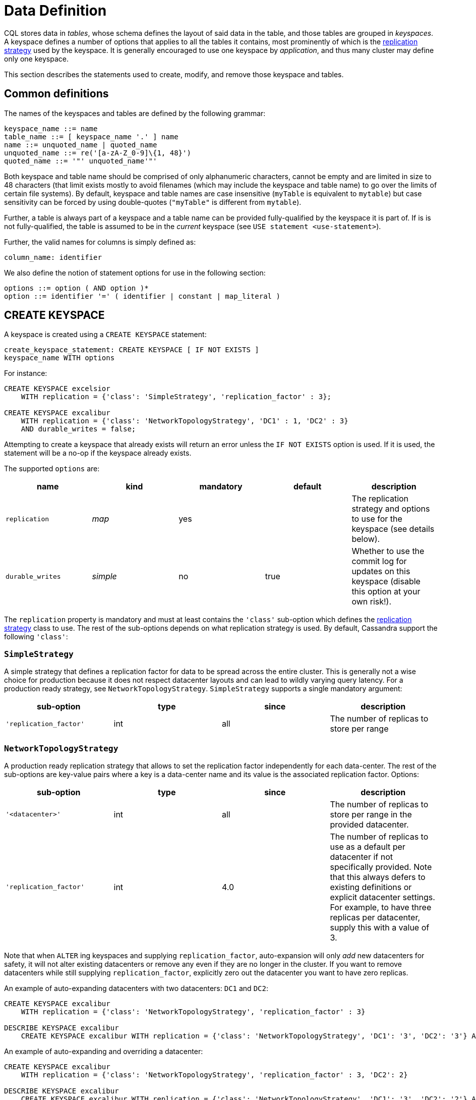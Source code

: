 = Data Definition

CQL stores data in _tables_, whose schema defines the layout of said
data in the table, and those tables are grouped in _keyspaces_. A
keyspace defines a number of options that applies to all the tables it
contains, most prominently of which is the
xref:replication-strategy[replication strategy] used by the keyspace. It
is generally encouraged to use one keyspace by _application_, and thus
many cluster may define only one keyspace.

This section describes the statements used to create, modify, and remove those keyspace and tables.

== Common definitions

The names of the keyspaces and tables are defined by the following
grammar:

[source, bnf]
----
keyspace_name ::= name 
table_name ::= [ keyspace_name '.' ] name 
name ::= unquoted_name | quoted_name
unquoted_name ::= re('[a-zA-Z_0-9]\{1, 48}') 
quoted_name ::= '"' unquoted_name'"'
----

Both keyspace and table name should be comprised of only alphanumeric
characters, cannot be empty and are limited in size to 48 characters
(that limit exists mostly to avoid filenames (which may include the
keyspace and table name) to go over the limits of certain file systems).
By default, keyspace and table names are case insensitive (`myTable` is
equivalent to `mytable`) but case sensitivity can be forced by using
double-quotes (`"myTable"` is different from `mytable`).

Further, a table is always part of a keyspace and a table name can be
provided fully-qualified by the keyspace it is part of. If is is not
fully-qualified, the table is assumed to be in the _current_ keyspace
(see `USE statement
<use-statement>`).

Further, the valid names for columns is simply defined as:

[source, bnf]
----
column_name: identifier
----

We also define the notion of statement options for use in the following
section:

[source, bnf]
----
options ::= option ( AND option )* 
option ::= identifier '=' ( identifier | constant | map_literal )
----

[[create-keyspace-statement]]
== CREATE KEYSPACE

A keyspace is created using a `CREATE KEYSPACE` statement:

[source, bnf]
----
create_keyspace_statement: CREATE KEYSPACE [ IF NOT EXISTS ]
keyspace_name WITH options
----

For instance:

[source,cql]
----
CREATE KEYSPACE excelsior
    WITH replication = {'class': 'SimpleStrategy', 'replication_factor' : 3};

CREATE KEYSPACE excalibur
    WITH replication = {'class': 'NetworkTopologyStrategy', 'DC1' : 1, 'DC2' : 3}
    AND durable_writes = false;
----

Attempting to create a keyspace that already exists will return an error
unless the `IF NOT EXISTS` option is used. If it is used, the statement
will be a no-op if the keyspace already exists.

The supported `options` are:

[cols=",,,,",options="header",]
|===
|name |kind |mandatory |default |description
|`replication` |_map_ | yes | |The replication strategy and options to use for the keyspace (see details below).
|`durable_writes` |_simple_ | no | true | Whether to use the commit log for updates on this keyspace (disable this
option at your own risk!).
|===

The `replication` property is mandatory and must at least contains the
`'class'` sub-option which defines the
xref:replication-strategy[replication strategy] class to use. The rest of
the sub-options depends on what replication strategy is used. By
default, Cassandra support the following `'class'`:

[#replication-strategy]

=== `SimpleStrategy`

A simple strategy that defines a replication factor for data to be
spread across the entire cluster. This is generally not a wise choice
for production because it does not respect datacenter layouts and can
lead to wildly varying query latency. For a production ready strategy,
see `NetworkTopologyStrategy`. `SimpleStrategy` supports a single
mandatory argument:

[cols=",,,",options="header",]
|===
|sub-option |type |since |description
|`'replication_factor'` | int | all | The number of replicas to store per range
|===

=== `NetworkTopologyStrategy`

A production ready replication strategy that allows to set the
replication factor independently for each data-center. The rest of the
sub-options are key-value pairs where a key is a data-center name and
its value is the associated replication factor. Options:

[cols=",,,",options="header",]
|===
|sub-option |type |since |description
|`'<datacenter>'` | int | all | The number of replicas to store per range in the provided datacenter.
|`'replication_factor'` | int | 4.0 | The number of replicas to use as a default per datacenter if not
specifically provided. Note that this always defers to existing
definitions or explicit datacenter settings. For example, to have three
replicas per datacenter, supply this with a value of 3.
|===

Note that when `ALTER` ing keyspaces and supplying `replication_factor`,
auto-expansion will only _add_ new datacenters for safety, it will not
alter existing datacenters or remove any even if they are no longer in
the cluster. If you want to remove datacenters while still supplying
`replication_factor`, explicitly zero out the datacenter you want to
have zero replicas.

An example of auto-expanding datacenters with two datacenters: `DC1` and
`DC2`:

[source,cql]
----
CREATE KEYSPACE excalibur
    WITH replication = {'class': 'NetworkTopologyStrategy', 'replication_factor' : 3}

DESCRIBE KEYSPACE excalibur
    CREATE KEYSPACE excalibur WITH replication = {'class': 'NetworkTopologyStrategy', 'DC1': '3', 'DC2': '3'} AND durable_writes = true;
----

An example of auto-expanding and overriding a datacenter:

[source,cql]
----
CREATE KEYSPACE excalibur
    WITH replication = {'class': 'NetworkTopologyStrategy', 'replication_factor' : 3, 'DC2': 2}

DESCRIBE KEYSPACE excalibur
    CREATE KEYSPACE excalibur WITH replication = {'class': 'NetworkTopologyStrategy', 'DC1': '3', 'DC2': '2'} AND durable_writes = true;
----

An example that excludes a datacenter while using `replication_factor`:

[source,cql]
----
CREATE KEYSPACE excalibur
    WITH replication = {'class': 'NetworkTopologyStrategy', 'replication_factor' : 3, 'DC2': 0} ;

DESCRIBE KEYSPACE excalibur
    CREATE KEYSPACE excalibur WITH replication = {'class': 'NetworkTopologyStrategy', 'DC1': '3'} AND durable_writes = true;
----

If transient replication has been enabled, transient replicas can be
configured for both `SimpleStrategy` and `NetworkTopologyStrategy` by
defining replication factors in the format
`'<total_replicas>/<transient_replicas>'`

For instance, this keyspace will have 3 replicas in DC1, 1 of which is
transient, and 5 replicas in DC2, 2 of which are transient:

[source,cql]
----
CREATE KEYSPACE some_keyspace
           WITH replication = {'class': 'NetworkTopologyStrategy', 'DC1' : '3/1'', 'DC2' : '5/2'};
----

[#use-statement]
== USE

The `USE` statement allows to change the _current_ keyspace (for the
_connection_ on which it is executed). A number of objects in CQL are
bound to a keyspace (tables, user-defined types, functions, ...) and the
current keyspace is the default keyspace used when those objects are
referred without a fully-qualified name (that is, without being prefixed
a keyspace name). A `USE` statement simply takes the keyspace to use as
current as argument:

[source,  bnf]
----
use_statement::= USE keyspace_name
----

[#alter-keyspace-statement]
== ALTER KEYSPACE

An `ALTER KEYSPACE` statement allows to modify the options of a
keyspace:

[source,  bnf]
----
alter_keyspace_statement::= ALTER KEYSPACE keyspace_name WITH options
----

For instance:

[source,cql]
----
ALTER KEYSPACE Excelsior
    WITH replication = {'class': 'SimpleStrategy', 'replication_factor' : 4};
----

The supported options are the same than for
`creating a keyspace <create-keyspace-statement>`.

[#drop-keyspace-statement]
== DROP KEYSPACE

Dropping a keyspace can be done using the `DROP KEYSPACE` statement:

[source, bnf]
----
drop_keyspace_statement::= DROP KEYSPACE [ IF EXISTS ] keyspace_name
----

For instance:

[source,cql]
----
DROP KEYSPACE Excelsior;
----

Dropping a keyspace results in the immediate, irreversible removal of
that keyspace, including all the tables, UTD and functions in it, and
all the data contained in those tables.

If the keyspace does not exists, the statement will return an error,
unless `IF EXISTS` is used in which case the operation is a no-op.

[#create-table-statement]
== CREATE TABLE

Creating a new table uses the `CREATE TABLE` statement:

[source, bnf]
----
create_table_statement: CREATE TABLE [ IF NOT EXISTS ]
table_name : '(' : column_definition: ( ','
column_definition )* : [ ',' PRIMARY KEY '('
primary_key ')' ] : ')' [ WITH [table_options] column_definition: column_name cql_type [
STATIC ] [ PRIMARY KEY] primary_key: partition_key [ ','
clustering_columns ] partition_key:
column_name : | '(' column_name ( ','
column_name )* ')' clustering_columns:
column_name ( ',' column_name )*
table_options: COMPACT STORAGE [ AND table_options ] : |
CLUSTERING ORDER BY '(' clustering_order ')' [ AND
table_options ] : | options
clustering_order: column_name (ASC | DESC) ( ','
column_name (ASC | DESC) )*
----

For instance:

[source,cql]
----
CREATE TABLE monkeySpecies (
    species text PRIMARY KEY,
    common_name text,
    population varint,
    average_size int
) WITH comment='Important biological records';

CREATE TABLE timeline (
    userid uuid,
    posted_month int,
    posted_time uuid,
    body text,
    posted_by text,
    PRIMARY KEY (userid, posted_month, posted_time)
) WITH compaction = { 'class' : 'LeveledCompactionStrategy' };

CREATE TABLE loads (
    machine inet,
    cpu int,
    mtime timeuuid,
    load float,
    PRIMARY KEY ((machine, cpu), mtime)
) WITH CLUSTERING ORDER BY (mtime DESC);
----

A CQL table has a name and is composed of a set of _rows_. Creating a
table amounts to defining which xref:column-definitions[columns] the rows will be composed, which of those columns
compose the xref:primary-key[primary key], as well as optional
xref:create-table-optins[options] for the table.

Attempting to create an already existing table will return an error
unless the `IF NOT EXISTS` directive is used. If it is used, the
statement will be a no-op if the table already exists.

[#column-definition]
=== Column definitions

Every rows in a CQL table has a set of predefined columns defined at the
time of the table creation (or added later using an
xref:alter-table-statement[alter statement]).

A `column_definition` is primarily comprised of the name of the column
defined and its xref:data-types[types], which restrict which values are
accepted for that column. Additionally, a column definition can have the
following modifiers:

`STATIC`::
  it declares the column as being a `static column <static-columns>`.
`PRIMARY KEY`::
  it declares the column as being the sole component of the
  xref:primary-key[primary key] of the table.

==== Static columns

Some columns can be declared as `STATIC` in a table definition. A column
that is static will be “shared” by all the rows belonging to the same
partition (having the same xref:partition-key[partition key]). For
instance:

[source,cql]
----
CREATE TABLE t (
    pk int,
    t int,
    v text,
    s text static,
    PRIMARY KEY (pk, t)
);

INSERT INTO t (pk, t, v, s) VALUES (0, 0, 'val0', 'static0');
INSERT INTO t (pk, t, v, s) VALUES (0, 1, 'val1', 'static1');

SELECT * FROM t;
   pk | t | v      | s
  ----+---+--------+-----------
   0  | 0 | 'val0' | 'static1'
   0  | 1 | 'val1' | 'static1'
----

As can be seen, the `s` value is the same (`static1`) for both of the
row in the partition (the partition key in that example being `pk`, both
rows are in that same partition): the 2nd insertion has overridden the
value for `s`.

The use of static columns as the following restrictions:

* tables with the `COMPACT STORAGE` option (see below) cannot use them.
* a table without clustering columns cannot have static columns (in a
table without clustering columns, every partition has only one row, and
so every column is inherently static).
* only non `PRIMARY KEY` columns can be static.

[#primary-key]
=== The Primary key

Within a table, a row is uniquely identified by its `PRIMARY KEY`, and
hence all table *must* define a PRIMARY KEY (and only one). A
`PRIMARY KEY` definition is composed of one or more of the columns
defined in the table. Syntactically, the primary key is defined the
keywords `PRIMARY KEY` followed by comma-separated list of the column
names composing it within parenthesis, but if the primary key has only
one column, one can alternatively follow that column definition by the
`PRIMARY KEY` keywords. The order of the columns in the primary key
definition matter.

A CQL primary key is composed of 2 parts:

* the xref:partition-key[partition key] part. It is the first component of
the primary key definition. It can be a single column or, using
additional parenthesis, can be multiple columns. A table always have at
least a partition key, the smallest possible table definition is:
+
[source,cql]
----
CREATE TABLE t (k text PRIMARY KEY);
----
* the xref:clustering-columns[clustering columns]. Those are the columns
after the first component of the primary key definition, and the order
of those columns define the _clustering order_.

Some example of primary key definition are:

* `PRIMARY KEY (a)`: `a` is the partition key and there is no clustering
columns.
* `PRIMARY KEY (a, b, c)` : `a` is the partition key and `b` and `c` are
the clustering columns.
* `PRIMARY KEY ((a, b), c)` : `a` and `b` compose the partition key
(this is often called a _composite_ partition key) and `c` is the
clustering column.

[#partition-key]
==== The partition key

Within a table, CQL defines the notion of a _partition_. A partition is
simply the set of rows that share the same value for their partition
key. Note that if the partition key is composed of multiple columns,
then rows belong to the same partition only they have the same values
for all those partition key column. So for instance, given the following
table definition and content:

[source,cql]
----
CREATE TABLE t (
    a int,
    b int,
    c int,
    d int,
    PRIMARY KEY ((a, b), c, d)
);

SELECT * FROM t;
   a | b | c | d
  ---+---+---+---
   0 | 0 | 0 | 0    // row 1
   0 | 0 | 1 | 1    // row 2
   0 | 1 | 2 | 2    // row 3
   0 | 1 | 3 | 3    // row 4
   1 | 1 | 4 | 4    // row 5
----

`row 1` and `row 2` are in the same partition, `row 3` and `row 4` are
also in the same partition (but a different one) and `row 5` is in yet
another partition.

Note that a table always has a partition key, and that if the table has
no `clustering columns
<clustering-columns>`, then every partition of that table is only
comprised of a single row (since the primary key uniquely identifies
rows and the primary key is equal to the partition key if there is no
clustering columns).

The most important property of partition is that all the rows belonging
to the same partition are guarantee to be stored on the same set of
replica nodes. In other words, the partition key of a table defines
which of the rows will be localized together in the Cluster, and it is
thus important to choose your partition key wisely so that rows that
needs to be fetch together are in the same partition (so that querying
those rows together require contacting a minimum of nodes).

Please note however that there is a flip-side to this guarantee: as all
rows sharing a partition key are guaranteed to be stored on the same set
of replica node, a partition key that groups too much data can create a
hotspot.

Another useful property of a partition is that when writing data, all
the updates belonging to a single partition are done _atomically_ and in
_isolation_, which is not the case across partitions.

The proper choice of the partition key and clustering columns for a
table is probably one of the most important aspect of data modeling in
Cassandra, and it largely impact which queries can be performed, and how
efficiently they are.

[#clustering-columns]
==== The clustering columns

The clustering columns of a table defines the clustering order for the
partition of that table. For a given `partition <partition-key>`, all
the rows are physically ordered inside Cassandra by that clustering
order. For instance, given:

[source,cql]
----
CREATE TABLE t (
    a int,
    b int,
    c int,
    PRIMARY KEY (a, b, c)
);

SELECT * FROM t;
   a | b | c
  ---+---+---
   0 | 0 | 4     // row 1
   0 | 1 | 9     // row 2
   0 | 2 | 2     // row 3
   0 | 3 | 3     // row 4
----

then the rows (which all belong to the same partition) are all stored
internally in the order of the values of their `b` column (the order
they are displayed above). So where the partition key of the table
allows to group rows on the same replica set, the clustering columns
controls how those rows are stored on the replica. That sorting allows
the retrieval of a range of rows within a partition (for instance, in
the example above, `SELECT * FROM t WHERE a = 0 AND b > 1 and b <= 3`)
to be very efficient.

[#create-table-options]
=== Table options

A CQL table has a number of options that can be set at creation (and,
for most of them, xref:alter-table-statement[altered] later). These options are specified after the
`WITH` keyword.

Amongst those options, two important ones cannot be changed after
creation and influence which queries can be done against the table: the
`COMPACT STORAGE` option and the `CLUSTERING ORDER` option. Those, as
well as the other options of a table are described in the following
sections.

==== Compact tables

[WARNING]
.Warning
====
Since Cassandra 3.0, compact tables have the exact same layout
internally than non compact ones (for the same schema obviously), and
declaring a table compact *only* creates artificial limitations on the
table definition and usage. It only exists for historical reason and is
preserved for backward compatibility And as `COMPACT STORAGE` cannot, as
of Cassandra , be removed, it is strongly discouraged to create new
table with the `COMPACT STORAGE` option.
====
A _compact_ table is one defined with the `COMPACT STORAGE` option.
This option is only maintained for backward compatibility for
definitions created before CQL version 3 and shouldn't be used for new
tables. Declaring a table with this option creates limitations for the
table which are largely arbitrary (and exists for historical reasons).
Amongst those limitations:

* a compact table cannot use collections nor static columns.
* if a compact table has at least one clustering column, then it must
have _exactly_ one column outside of the primary key ones. This imply
you cannot add or remove columns after creation in particular.
* a compact table is limited in the indexes it can create, and no
materialized view can be created on it.

[#clustering-order]
==== Reversing the clustering order

The clustering order of a table is defined by the
xref:clustering-columns[clustering columns] of that table. By default,
that ordering is based on natural order of those clustering order, but
the `CLUSTERING ORDER` allows to change that clustering order to use the
_reverse_ natural order for some (potentially all) of the columns.

The `CLUSTERING ORDER` option takes the comma-separated list of the
clustering column, each with a `ASC` (for _ascendant_, e.g. the natural
order) or `DESC` (for _descendant_, e.g. the reverse natural order).
Note in particular that the default (if the `CLUSTERING ORDER` option is
not used) is strictly equivalent to using the option with all clustering
columns using the `ASC` modifier.

Note that this option is basically a hint for the storage engine to
change the order in which it stores the row but it has 3 visible
consequences:

* It limits which `ORDER BY` clause are allowed for`selects <select-statement>` on that table. You can only order results by the clustering order or the reverse clustering order. Meaning that if a table has 2 clustering column `a` and `b` and you
  defined `WITH CLUSTERING ORDER (a DESC, b ASC)`, then in queries you
  will be allowed to use `ORDER BY (a DESC, b ASC)` and (reverse
  clustering order) `ORDER BY (a ASC, b DESC)` but *not*
  `ORDER BY (a ASC, b ASC)` (nor `ORDER BY (a DESC, b DESC)`).
* It also change the default order of results when queried (if no`ORDER BY` is provided). Results are always returned in clustering order (within a partition).
* It has a small performance impact on some queries as queries in reverse clustering order are slower than the one in forward clustering order. In practice, this means that if you plan on querying mostly in the reverse natural order of your columns (which is common with time series for instance where you often want data from the newest to the oldest), it is an optimization to declare a descending clustering order.

[#create-table-general-options]
==== Other table options

.TODO
----
review (misses cdc if nothing else) and link to proper categories when
appropriate (compaction for instance)
----

A table supports the following options:

[width="100%",cols="30%,9%,11%,50%",options="header",]
|===
|option |kind |default |description
|`comment` `speculative_retry` |_simple_ _simple_ |none 99PERCENTILE |A
free-form, human-readable comment. `Speculative retry options
<speculative-retry-options>`.

|`cdc` |_boolean_ |false |Create a Change Data Capture (CDC) log on the
table.

|`additional_write_policy` |_simple_ |99PERCENTILE
|`Speculative retry options
<speculative-retry-options>`.

|`gc_grace_seconds` |_simple_ |864000 |Time to wait before garbage
collecting tombstones (deletion markers).

|`bloom_filter_fp_chance` |_simple_ |0.00075 |The target probability of
false positive of the sstable bloom filters. Said bloom filters will be
sized to provide the provided probability (thus lowering this value
impact the size of bloom filters in-memory and on-disk)

|`default_time_to_live` |_simple_ |0 |The default expiration time
(“TTL”) in seconds for a table.

|`compaction` |_map_ |_see below_
|`Compaction options <cql-compaction-options>`.

|`compression` |_map_ |_see below_
|`Compression options <cql-compression-options>`.

|`caching` |_map_ |_see below_ |`Caching options <cql-caching-options>`.

|`memtable_flush_period_in_ms` |_simple_ |0 |Time (in ms) before
Cassandra flushes memtables to disk.

|`read_repair` |_simple_ |BLOCKING |Sets read repair behavior (see
below)
|===

===== Speculative retry options

By default, Cassandra read coordinators only query as many replicas as
necessary to satisfy consistency levels: one for consistency level
`ONE`, a quorum for `QUORUM`, and so on. `speculative_retry` determines
when coordinators may query additional replicas, which is useful when
replicas are slow or unresponsive. Speculative retries are used to
reduce the latency. The speculative_retry option may be used to
configure rapid read protection with which a coordinator sends more
requests than needed to satisfy the Consistency level.

Pre-4.0 speculative Retry Policy takes a single string as a parameter,
this can be `NONE`, `ALWAYS`, `99PERCENTILE` (PERCENTILE), `50MS`
(CUSTOM).

Examples of setting speculative retry are:

[source,cql]
----
ALTER TABLE users WITH speculative_retry = '10ms';
----

or

[source,cql]
----
ALTER TABLE users WITH speculative_retry = '99PERCENTILE';
----

The problem with these settings is when a single host goes into an
unavailable state this drags up the percentiles. This means if we are
set to use `p99` alone, we might not speculate when we intended to to
because the value at the specified percentile has gone so high. As a fix
4.0 adds support for hybrid `MIN()`, `MAX()` speculative retry policies
(https://issues.apache.org/jira/browse/CASSANDRA-14293[CASSANDRA-14293]).
This means if the normal `p99` for the table is <50ms, we will still
speculate at this value and not drag the tail latencies up... but if the
`p99th` goes above what we know we should never exceed we use that
instead.

In 4.0 the values (case-insensitive) discussed in the following table
are supported:

[cols=",,",options="header",]
|===
|Format |Example |Description
|`XPERCENTILE`| 90.5PERCENTILE | Coordinators record average per-table response times
for all replicas. If a replica takes longer than `X` percent of this
table's average response time, the coordinator queries an additional
replica. `X` must be between 0 and 100.
|`XP`| 90.5P |Synonym for `XPERCENTILE` | `Yms`| 25ms | If a replica takes more than `Y` milliseconds to respond, the coordinator queries an additional replica.
|`MIN(XPERCENTILE,YMS)` | MIN(99PERCENTILE,35MS) | A hybrid policy that will use either the
specified percentile or fixed milliseconds depending on which value is
lower at the time of calculation. Parameters are `XPERCENTILE`, `XP`, or
`Yms`. This is helpful to help protect against a single slow instance;
in the happy case the 99th percentile is normally lower than the
specified fixed value however, a slow host may skew the percentile very
high meaning the slower the cluster gets, the higher the value of the
percentile, and the higher the calculated time used to determine if we
should speculate or not. This allows us to set an upper limit that we
want to speculate at, but avoid skewing the tail latencies by
speculating at the lower value when the percentile is less than the
specified fixed upper bound.
|`MAX(XPERCENTILE,YMS)``ALWAYS` `NEVER`| MAX(90.5P,25ms) | A hybrid policy that will use either the specified
percentile or fixed milliseconds depending on which value is higher at
the time of calculation. Coordinators always query all replicas.
Coordinators never query additional replicas.
|===

As of version 4.0 speculative retry allows more friendly params
(https://issues.apache.org/jira/browse/CASSANDRA-13876[CASSANDRA-13876]).
The `speculative_retry` is more flexible with case. As an example a
value does not have to be `NONE`, and the following are supported
alternatives.

[source,cql]
----
alter table users WITH speculative_retry = 'none';
alter table users WITH speculative_retry = 'None';
----

The text component is case insensitive and for `nPERCENTILE` version 4.0
allows `nP`, for instance `99p`. In a hybrid value for speculative
retry, one of the two values must be a fixed millisecond value and the
other a percentile value.

Some examples:

[source,cql]
----
min(99percentile,50ms)
max(99p,50MS)
MAX(99P,50ms)
MIN(99.9PERCENTILE,50ms)
max(90percentile,100MS)
MAX(100.0PERCENTILE,60ms)
----

Two values of the same kind cannot be specified such as
`min(90percentile,99percentile)` as it wouldn’t be a hybrid value. This
setting does not affect reads with consistency level `ALL` because they
already query all replicas.

Note that frequently reading from additional replicas can hurt cluster
performance. When in doubt, keep the default `99PERCENTILE`.

`additional_write_policy` specifies the threshold at which a cheap
quorum write will be upgraded to include transient replicas.

[#cql-compaction-options]
===== Compaction options

The `compaction` options must at least define the `'class'` sub-option,
that defines the compaction strategy class to use. The supported class
are `'SizeTieredCompactionStrategy'` (`STCS <STCS>`),
`'LeveledCompactionStrategy'` (`LCS <LCS>`) and
`'TimeWindowCompactionStrategy'` (`TWCS <TWCS>`) (the
`'DateTieredCompactionStrategy'` is also supported but is deprecated and
`'TimeWindowCompactionStrategy'` should be preferred instead). The
default is `'SizeTieredCompactionStrategy'`. Custom strategy can be
provided by specifying the full class name as a `string constant
<constants>`.

All default strategies support a number of
xref:compaction-options[common options], as well as options specific to
the strategy chosen (see the section corresponding to your strategy for
details: `STCS <stcs-options>`, `LCS
<lcs-options>` and `TWCS <TWCS>`).

[#cql-compression-options]
===== Compression options

The `compression` options define if and how the sstables of the table
are compressed. Compression is configured on a per-table basis as an
optional argument to `CREATE TABLE` or `ALTER TABLE`. The following
sub-options are available:

[cols=",,",options="header",]
|===
|Option | Default | Description
|`class`| LZ4Compressor | The compression algorithm to use. Default compressor are: LZ4Compressor,
SnappyCompressor, DeflateCompressor and ZstdCompressor. Use
`'enabled' : false` to disable compression. Custom compressor can be
provided by specifying the full class name as a “string
constant”:#constants.
|`enabled`| true | Enable/disable sstable compression. If the `enabled` option is set to `false` no other options must be specified.
|`chunk_length_in_kb`| 64 | On disk SSTables are compressed by block (to allow random reads). This
defines the size (in KB) of said block. Bigger values may improve the
compression rate, but increases the minimum size of data to be read from
disk for a read. The default value is an optimal value for compressing
tables. Chunk length must be a power of 2 because so is assumed so when
computing the chunk number from an uncompressed file offset. Block size
may be adjusted based on read/write access patterns such as:
* How much data is typically requested at once
* Average size of rows in the table
|`crc_check_chance`| 1.0| Determines how likely Cassandra is to verify the checksum on eachcompression chunk during reads.
|`compression_level`| 3 | Compression level. It is only applicable for `ZstdCompressor` and accepts values between `-131072` and `22`.
|===

For instance, to create a table with LZ4Compressor and a
chunk_lenth_in_kb of 4KB:

[source,cql]
----
CREATE TABLE simple (
   id int,
   key text,
   value text,
   PRIMARY KEY (key, value)
) with compression = {'class': 'LZ4Compressor', 'chunk_length_in_kb': 4};
----

[#cql-caching-options]
===== Caching options

Caching optimizes the use of cache memory of a table. The cached data is
weighed by size and access frequency. The `caching` options allows to
configure both the _key cache_ and the _row cache_ for the table. The
following sub-options are available:

[cols=",,",options="header",]
|===
|Option |Default |Description
| `keys` | ALL | Whether to cache keys (“key cache”) for this table. Valid values are:
`ALL` and `NONE`.
| `rows_per_partition` | NONE| The amount of rows to cache per partition (“row cache”). If an integer
`n` is specified, the first `n` queried rows of a partition will be
cached. Other possible options are `ALL`, to cache all rows of a queried
partition, or `NONE` to disable row caching.
|===

For instance, to create a table with both a key cache and 10 rows per
partition:

[source,cql]
----
CREATE TABLE simple (
id int,
key text,
value text,
PRIMARY KEY (key, value)
) WITH caching = {'keys': 'ALL', 'rows_per_partition': 10};
----

===== Read Repair options

The `read_repair` options configures the read repair behavior to allow
tuning for various performance and consistency behaviors. Two
consistency properties are affected by read repair behavior.

* Monotonic Quorum Reads: Provided by `BLOCKING`. Monotonic quorum reads
prevents reads from appearing to go back in time in some circumstances.
When monotonic quorum reads are not provided and a write fails to reach
a quorum of replicas, it may be visible in one read, and then disappear
in a subsequent read.
* Write Atomicity: Provided by `NONE`. Write atomicity prevents reads
from returning partially applied writes. Cassandra attempts to provide
partition level write atomicity, but since only the data covered by a
SELECT statement is repaired by a read repair, read repair can break
write atomicity when data is read at a more granular level than it is
written. For example read repair can break write atomicity if you write
multiple rows to a clustered partition in a batch, but then select a
single row by specifying the clustering column in a SELECT statement.

The available read repair settings are:

==== Blocking

The default setting. When `read_repair` is set to `BLOCKING`, and a read
repair is triggered, the read will block on writes sent to other
replicas until the CL is reached by the writes. Provides monotonic
quorum reads, but not partition level write atomicity

==== None

When `read_repair` is set to `NONE`, the coordinator will reconcile any
differences between replicas, but will not attempt to repair them.
Provides partition level write atomicity, but not monotonic quorum
reads.

===== Other considerations:

* Adding new columns (see `ALTER TABLE` below) is a constant time
operation. There is thus no need to try to anticipate future usage when
creating a table.

[#alter-table-statement]
== ALTER TABLE

Altering an existing table uses the `ALTER TABLE` statement:

[source, bnf]
----
alter_table_statement::= ALTER TABLE table_name alter_table_instruction 
alter_table_instruction::= ADD column_name cql_type ( ',' column_name cql_type )* 
        : | DROP column_name column_name )* 
        : | WITH options
----

For instance:

[source,cql]
----
ALTER TABLE addamsFamily ADD gravesite varchar;

ALTER TABLE addamsFamily
       WITH comment = 'A most excellent and useful table';
----

The `ALTER TABLE` statement can:

* Add new column(s) to the table (through the `ADD` instruction). Note
that the primary key of a table cannot be changed and thus newly added
column will, by extension, never be part of the primary key. Also note
that `compact
tables <compact-tables>` have restrictions regarding column addition.
Note that this is constant (in the amount of data the cluster contains)
time operation.
* Remove column(s) from the table. This drops both the column and all
its content, but note that while the column becomes immediately
unavailable, its content is only removed lazily during compaction.
Please also see the warnings below. Due to lazy removal, the altering
itself is a constant (in the amount of data removed or contained in the
cluster) time operation.
* Change some of the table options (through the `WITH` instruction). The
xref:create-table-options[supported options] are the same that when creating a table (outside
of `COMPACT STORAGE` and `CLUSTERING ORDER` that cannot be changed after
creation). Note that setting any `compaction` sub-options has the effect
of erasing all previous `compaction` options, so you need to re-specify
all the sub-options if you want to keep them. The same note applies to
the set of `compression` sub-options.

[WARNING]
.Warning
====
Dropping a column assumes that the timestamps used for the value of this
column are "real" timestamp in microseconds. Using "real" timestamps in
microseconds is the default is and is *strongly* recommended but as
Cassandra allows the client to provide any timestamp on any table it is
theoretically possible to use another convention. Please be aware that
if you do so, dropping a column will not work correctly.
====
[WARNING]
.Warning
====
Once a column is dropped, it is allowed to re-add a column with the same
name than the dropped one *unless* the type of the dropped column was a
(non-frozen) column (due to an internal technical limitation).
====
[#drop-table-statement]
== DROP TABLE

Dropping a table uses the `DROP TABLE` statement:

[source, bnf]
----
drop_table_statement::= DROP TABLE [ IF EXISTS ] table_name
----

Dropping a table results in the immediate, irreversible removal of the
table, including all data it contains.

If the table does not exist, the statement will return an error, unless
`IF EXISTS` is used in which case the operation is a no-op.

[#truncate-statement]
== TRUNCATE

A table can be truncated using the `TRUNCATE` statement:

[source, bnf]
----
truncate_statement::= TRUNCATE [ TABLE ] table_name
----

Note that `TRUNCATE TABLE foo` is allowed for consistency with other DDL
statements but tables are the only object that can be truncated
currently and so the `TABLE` keyword can be omitted.

Truncating a table permanently removes all existing data from the table,
but without removing the table itself.
